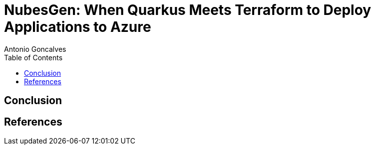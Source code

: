 = NubesGen: When Quarkus Meets Terraform to Deploy Applications to Azure
Antonio Goncalves
// TOC
:toc:
:toclevels: 4

== Conclusion

== References

